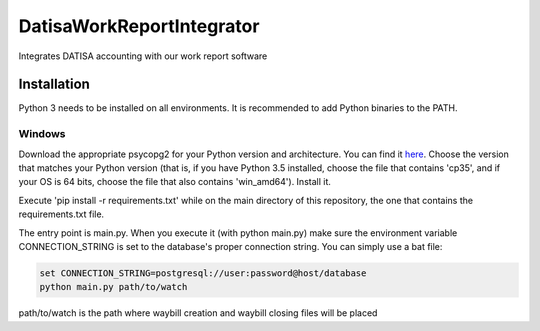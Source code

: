 DatisaWorkReportIntegrator
==========================

Integrates DATISA accounting with our work report software

Installation
------------

Python 3 needs to be installed on all environments. It is recommended to add Python binaries to the PATH.


Windows
^^^^^^^

Download the appropriate psycopg2 for your Python version and architecture. You can find it `here <http://www.lfd.uci.edu/~gohlke/pythonlibs/#psycopg>`_. Choose the version that matches your Python version (that is, if you have Python 3.5 installed, choose the file that contains 'cp35', and if your OS is 64 bits, choose the file that also contains 'win_amd64'). Install it.

Execute 'pip install -r requirements.txt' while on the main directory of this repository, the one that contains the requirements.txt file.

The entry point is main.py. When you execute it (with python main.py) make sure the environment variable CONNECTION_STRING is set to the database's proper connection string. You can simply use a bat file:

.. code-block::

    set CONNECTION_STRING=postgresql://user:password@host/database
    python main.py path/to/watch


path/to/watch is the path where waybill creation and waybill closing files will be placed
